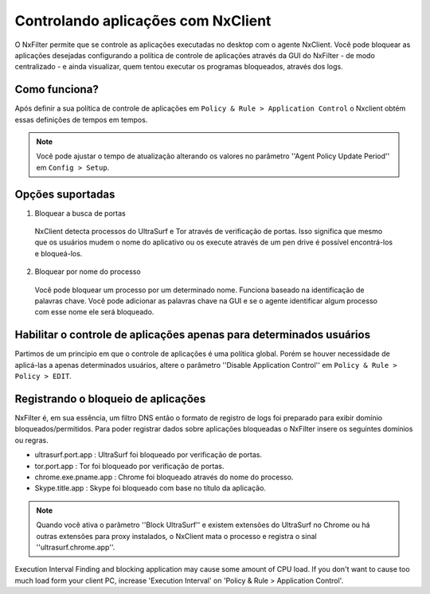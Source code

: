 ************************************
Controlando aplicações com NxClient
************************************

O NxFilter permite que se controle as aplicações executadas no desktop com o agente NxClient. Você pode bloquear as aplicações desejadas configurando a política de controle de aplicações através da GUI do NxFilter - de modo centralizado - e ainda visualizar, quem tentou executar os programas bloqueados, através dos logs.


Como funciona?
^^^^^^^^^^^^^^

Após definir a sua política de controle de aplicações em ``Policy & Rule > Application Control`` o Nxclient obtém essas definições de tempos em tempos.

.. note::

  Você pode ajustar o tempo de atualização alterando os valores no parâmetro ''Agent Policy Update Period'' em ``Config > Setup``.


Opções suportadas
^^^^^^^^^^^^^^^^^^

1. Bloquear a busca de portas

 NxClient detecta processos do UltraSurf e Tor através de verificação de portas. Isso significa que mesmo que os usuários mudem o nome do aplicativo ou os execute através de um pen drive é possível encontrá-los e bloqueá-los.

2. Bloquear por nome do processo

  Você pode bloquear um processo por um determinado nome. Funciona baseado na identificação de palavras chave. Você pode adicionar as palavras chave na GUI e se o agente identificar algum processo com esse nome ele será bloqueado.
 
Habilitar o controle de aplicações apenas para determinados usuários
^^^^^^^^^^^^^^^^^^^^^^^^^^^^^^^^^^^^^^^^^^^^^^^^^^^^^^^^^^^^^^^^^^^^^

Partimos de um principio em que o controle de aplicações é uma política global. Porém se houver necessidade de aplicá-las a apenas determinados usuários, altere o parâmetro ''Disable Application Control'' em ``Policy & Rule > Policy > EDIT``.

Registrando o bloqueio de aplicações
^^^^^^^^^^^^^^^^^^^^^^^^^^^^^^^^^^^^^

NxFilter é, em sua essência, um filtro DNS então o formato de registro de logs foi preparado para exibir domínio bloqueados/permitidos. Para poder registrar dados sobre aplicações bloqueadas o NxFilter insere os seguintes domínios ou regras.

- ultrasurf.port.app : UltraSurf foi bloqueado por verificação de portas.
- tor.port.app : Tor foi bloqueado por verificação de portas.
- chrome.exe.pname.app : Chrome foi bloqueado através do nome do processo.
- Skype.title.app : Skype foi bloqueado com base no título da aplicação.

.. note::
 
   Quando você ativa o parâmetro ''Block UltraSurf'' e existem extensões do UltraSurf no Chrome ou há outras extensões para proxy instalados, o NxClient mata o processo e registra o sinal ''ultrasurf.chrome.app''.

Execution Interval
Finding and blocking application may cause some amount of CPU load. If you don't want to cause too much load form your client PC, increase 'Execution Interval' on 'Policy & Rule > Application Control'.

